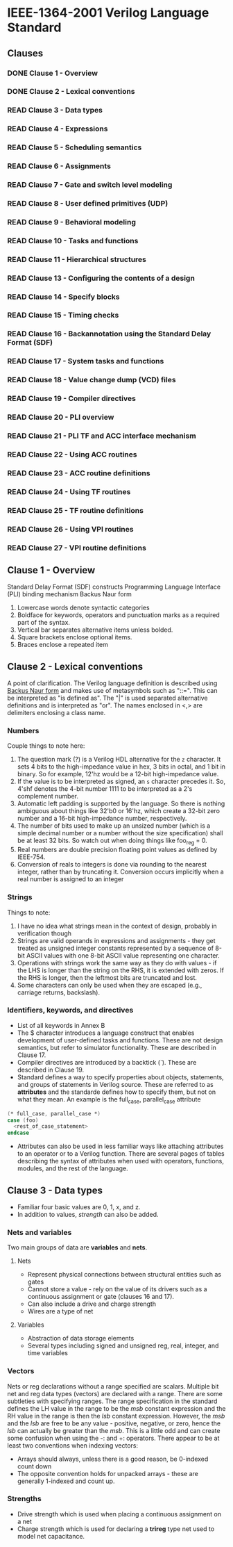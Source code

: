 * IEEE-1364-2001 Verilog Language Standard
** Clauses
*** DONE Clause 1 - Overview
    CLOSED: [2017-02-27 Mon 21:12]
*** DONE Clause 2 - Lexical conventions
    CLOSED: [2017-02-27 Mon 21:12]
*** READ Clause 3 - Data types
*** READ Clause 4 - Expressions
*** READ Clause 5 - Scheduling semantics
*** READ Clause 6 - Assignments
*** READ Clause 7 - Gate and switch level modeling
*** READ Clause 8 - User defined primitives (UDP)
*** READ Clause 9 - Behavioral modeling
*** READ Clause 10 - Tasks and functions
*** READ Clause 11 - Hierarchical structures
*** READ Clause 13 - Configuring the contents of a design
*** READ Clause 14 - Specify blocks
*** READ Clause 15 - Timing checks
*** READ Clause 16 - Backannotation using the Standard Delay Format (SDF)
*** READ Clause 17 - System tasks and functions
*** READ Clause 18 - Value change dump (VCD) files
*** READ Clause 19 - Compiler directives
*** READ Clause 20 - PLI overview
*** READ Clause 21 - PLI TF and ACC interface mechanism
*** READ Clause 22 - Using ACC routines
*** READ Clause 23 - ACC routine definitions
*** READ Clause 24 - Using TF routines
*** READ Clause 25 - TF routine definitions
*** READ Clause 26 - Using VPI routines
*** READ Clause 27 - VPI routine definitions
** Clause 1 - Overview
Standard Delay Format (SDF) constructs
Programming Language Interface (PLI) binding mechanism
Backus Naur form
1. Lowercase words denote syntactic categories
2. Boldface for keywords, operators and punctuation marks as a required part of
   the syntax.
3. Vertical bar separates alternative items unless bolded.
4. Square brackets enclose optional items.
5. Braces enclose a repeated item
** Clause 2 - Lexical conventions
A point of clarification.  The Verilog language definition is described using
[[https://en.wikipedia.org/wiki/Backus%25E2%2580%2593Naur_form][Backus Naur form]] and makes use of metasymbols such as "::=".  This can be
interpreted as "is defined as".  The "|" is used separated alternative
definitions and is interpreted as "or".  The names enclosed in <,> are
delimiters enclosing a class name.

*** Numbers
Couple things to note here:
1. The question mark (?) is a Verilog HDL alternative for the ~z~ character.  It
   sets 4 bits to the high-impedance value in hex, 3 bits in octal, and 1 bit in
   binary.  So for example, 12'hz would be a 12-bit high-impedance value.
2. If the value is to be interpreted as signed, an ~s~ character precedes it.
   So, 4'shf denotes the 4-bit number 1111 to be interpreted as a 2's complement
   number.
3. Automatic left padding is supported by the language.  So there is nothing
   ambiguous about things like 32'b0 or 16'hz, which create a 32-bit zero number
   and a 16-bit high-impedance number, respectively.
4. The number of bits used to make up an unsized number (which is a simple
   decimal number or a number without the size specification) shall be at least
   32 bits.  So watch out when doing things like foo_reg = 0.
5. Real numbers are double precision floating point values as defined by
   IEEE-754.
6. Conversion of reals to integers is done via rounding to the nearest integer,
   rather than by truncating it.  Conversion occurs implicitly when a real
   number is assigned to an integer

*** Strings
Things to note:
1. I have no idea what strings mean in the context of design, probably in
   verification though
2. Strings are valid operands in expressions and assignments - they get treated
   as unsigned integer constants represented by a sequence of 8-bit ASCII values
   with one 8-bit ASCII value representing one character.
3. Operations with strings work the same way as they do with values - if the LHS
   is longer than the string on the RHS, it is extended with zeros.  If the RHS
   is longer, then the leftmost bits are truncated and lost.
4. Some characters can only be used when they are escaped (e.g., carriage
   returns, backslash).

*** Identifiers, keywords, and directives
- List of all keywords in Annex B
- The $ character introduces a language construct that enables development of
  user-defined tasks and functions.  These are not design semantics, but refer
  to simulator functionality.  These are described in Clause 17.
- Compiler directives are introduced by a backtick (`).  These are described in
  Clause 19.
- Standard defines a way to specify properties about objects, statements, and
  groups of statements in Verilog source.  These are referred to as *attributes*
  and the standarde defines how to specify them, but not on what they mean.  An
  example is the full_case, parallel_case attribute
#+BEGIN_SRC  verilog
(* full_case, parallel_case *)
case (foo)
  <rest_of_case_statement>
endcase
#+END_SRC
- Attributes can also be used in less familiar ways like attaching attributes to
  an operator or to a Verilog function.  There are several pages of tables
  describing the syntax of attributes when used with operators, functions,
  modules, and the rest of the language.
** Clause 3 - Data types
- Familiar four basic values are 0, 1, x, and z.
- In addition to values, /strength/ can also be added.

*** Nets and variables
Two main groups of data are *variables* and *nets*.
**** Nets
- Represent physical connections between structural entities such as gates
- Cannot store a value - rely on the value of its drivers such as a continuous
  assignment or gate (clauses 16 and 17).
- Can also include a drive and charge strength
- Wires are a type of net
**** Variables
- Abstraction of data storage elements
- Several types including signed and unsigned reg, real, integer, and time
  variables

*** Vectors
Nets or reg declarations without a range specified are scalars. Multiple bit net
and reg data types (vectors) are declared with a range. There are some
subtleties with specifying ranges.  The range specification in the standard
defines the LH value in the range to be the /msb/ constant expression and the RH
value in the range is then the /lsb/ constant expression. However, the /msb/ and
the /lsb/ are free to be any value - positive, negative, or zero, hence the
/lsb/ can actually be greater than the /msb/. This is a little odd and can
create some confusion when using the -: and +: operators. There appear to be at
least two conventions when indexing vectors:
- Arrays should always, unless there is a good reason, be 0-indexed count down
- The opposite convention holds for unpacked arrays - these are generally
  1-indexed and count up.

*** Strengths
- Drive strength which is used when placing a continuous assignment on a net
- Charge strength which is used for declaring a *trireg* type net used to model
  net capacitance.
